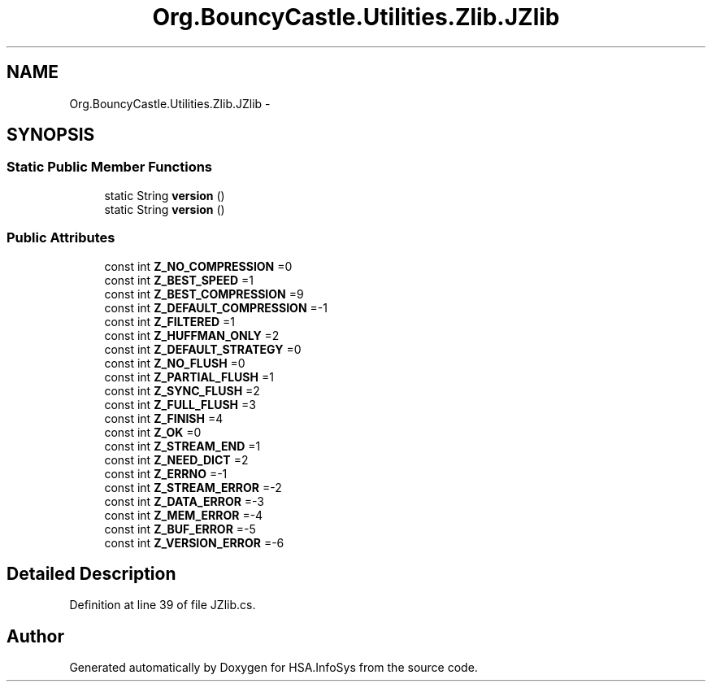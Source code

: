 .TH "Org.BouncyCastle.Utilities.Zlib.JZlib" 3 "Fri Jul 5 2013" "Version 1.0" "HSA.InfoSys" \" -*- nroff -*-
.ad l
.nh
.SH NAME
Org.BouncyCastle.Utilities.Zlib.JZlib \- 
.SH SYNOPSIS
.br
.PP
.SS "Static Public Member Functions"

.in +1c
.ti -1c
.RI "static String \fBversion\fP ()"
.br
.ti -1c
.RI "static String \fBversion\fP ()"
.br
.in -1c
.SS "Public Attributes"

.in +1c
.ti -1c
.RI "const int \fBZ_NO_COMPRESSION\fP =0"
.br
.ti -1c
.RI "const int \fBZ_BEST_SPEED\fP =1"
.br
.ti -1c
.RI "const int \fBZ_BEST_COMPRESSION\fP =9"
.br
.ti -1c
.RI "const int \fBZ_DEFAULT_COMPRESSION\fP =-1"
.br
.ti -1c
.RI "const int \fBZ_FILTERED\fP =1"
.br
.ti -1c
.RI "const int \fBZ_HUFFMAN_ONLY\fP =2"
.br
.ti -1c
.RI "const int \fBZ_DEFAULT_STRATEGY\fP =0"
.br
.ti -1c
.RI "const int \fBZ_NO_FLUSH\fP =0"
.br
.ti -1c
.RI "const int \fBZ_PARTIAL_FLUSH\fP =1"
.br
.ti -1c
.RI "const int \fBZ_SYNC_FLUSH\fP =2"
.br
.ti -1c
.RI "const int \fBZ_FULL_FLUSH\fP =3"
.br
.ti -1c
.RI "const int \fBZ_FINISH\fP =4"
.br
.ti -1c
.RI "const int \fBZ_OK\fP =0"
.br
.ti -1c
.RI "const int \fBZ_STREAM_END\fP =1"
.br
.ti -1c
.RI "const int \fBZ_NEED_DICT\fP =2"
.br
.ti -1c
.RI "const int \fBZ_ERRNO\fP =-1"
.br
.ti -1c
.RI "const int \fBZ_STREAM_ERROR\fP =-2"
.br
.ti -1c
.RI "const int \fBZ_DATA_ERROR\fP =-3"
.br
.ti -1c
.RI "const int \fBZ_MEM_ERROR\fP =-4"
.br
.ti -1c
.RI "const int \fBZ_BUF_ERROR\fP =-5"
.br
.ti -1c
.RI "const int \fBZ_VERSION_ERROR\fP =-6"
.br
.in -1c
.SH "Detailed Description"
.PP 
Definition at line 39 of file JZlib\&.cs\&.

.SH "Author"
.PP 
Generated automatically by Doxygen for HSA\&.InfoSys from the source code\&.
